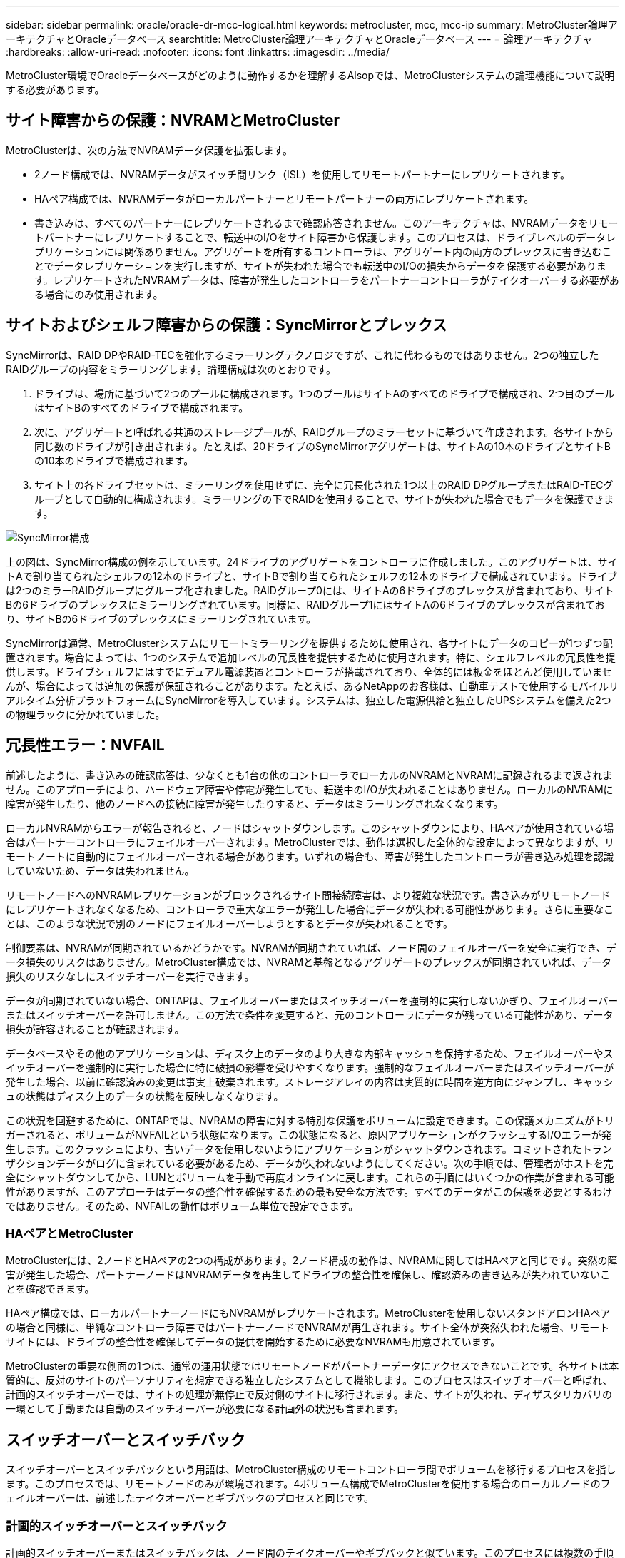 ---
sidebar: sidebar 
permalink: oracle/oracle-dr-mcc-logical.html 
keywords: metrocluster, mcc, mcc-ip 
summary: MetroCluster論理アーキテクチャとOracleデータベース 
searchtitle: MetroCluster論理アーキテクチャとOracleデータベース 
---
= 論理アーキテクチャ
:hardbreaks:
:allow-uri-read: 
:nofooter: 
:icons: font
:linkattrs: 
:imagesdir: ../media/


[role="lead"]
MetroCluster環境でOracleデータベースがどのように動作するかを理解するAlsopでは、MetroClusterシステムの論理機能について説明する必要があります。



== サイト障害からの保護：NVRAMとMetroCluster

MetroClusterは、次の方法でNVRAMデータ保護を拡張します。

* 2ノード構成では、NVRAMデータがスイッチ間リンク（ISL）を使用してリモートパートナーにレプリケートされます。
* HAペア構成では、NVRAMデータがローカルパートナーとリモートパートナーの両方にレプリケートされます。
* 書き込みは、すべてのパートナーにレプリケートされるまで確認応答されません。このアーキテクチャは、NVRAMデータをリモートパートナーにレプリケートすることで、転送中のI/Oをサイト障害から保護します。このプロセスは、ドライブレベルのデータレプリケーションには関係ありません。アグリゲートを所有するコントローラは、アグリゲート内の両方のプレックスに書き込むことでデータレプリケーションを実行しますが、サイトが失われた場合でも転送中のI/Oの損失からデータを保護する必要があります。レプリケートされたNVRAMデータは、障害が発生したコントローラをパートナーコントローラがテイクオーバーする必要がある場合にのみ使用されます。




== サイトおよびシェルフ障害からの保護：SyncMirrorとプレックス

SyncMirrorは、RAID DPやRAID-TECを強化するミラーリングテクノロジですが、これに代わるものではありません。2つの独立したRAIDグループの内容をミラーリングします。論理構成は次のとおりです。

. ドライブは、場所に基づいて2つのプールに構成されます。1つのプールはサイトAのすべてのドライブで構成され、2つ目のプールはサイトBのすべてのドライブで構成されます。
. 次に、アグリゲートと呼ばれる共通のストレージプールが、RAIDグループのミラーセットに基づいて作成されます。各サイトから同じ数のドライブが引き出されます。たとえば、20ドライブのSyncMirrorアグリゲートは、サイトAの10本のドライブとサイトBの10本のドライブで構成されます。
. サイト上の各ドライブセットは、ミラーリングを使用せずに、完全に冗長化された1つ以上のRAID DPグループまたはRAID-TECグループとして自動的に構成されます。ミラーリングの下でRAIDを使用することで、サイトが失われた場合でもデータを保護できます。


image:../media/syncmirror.png["SyncMirror構成"]

上の図は、SyncMirror構成の例を示しています。24ドライブのアグリゲートをコントローラに作成しました。このアグリゲートは、サイトAで割り当てられたシェルフの12本のドライブと、サイトBで割り当てられたシェルフの12本のドライブで構成されています。ドライブは2つのミラーRAIDグループにグループ化されました。RAIDグループ0には、サイトAの6ドライブのプレックスが含まれており、サイトBの6ドライブのプレックスにミラーリングされています。同様に、RAIDグループ1にはサイトAの6ドライブのプレックスが含まれており、サイトBの6ドライブのプレックスにミラーリングされています。

SyncMirrorは通常、MetroClusterシステムにリモートミラーリングを提供するために使用され、各サイトにデータのコピーが1つずつ配置されます。場合によっては、1つのシステムで追加レベルの冗長性を提供するために使用されます。特に、シェルフレベルの冗長性を提供します。ドライブシェルフにはすでにデュアル電源装置とコントローラが搭載されており、全体的には板金をほとんど使用していませんが、場合によっては追加の保護が保証されることがあります。たとえば、あるNetAppのお客様は、自動車テストで使用するモバイルリアルタイム分析プラットフォームにSyncMirrorを導入しています。システムは、独立した電源供給と独立したUPSシステムを備えた2つの物理ラックに分かれていました。



== 冗長性エラー：NVFAIL

前述したように、書き込みの確認応答は、少なくとも1台の他のコントローラでローカルのNVRAMとNVRAMに記録されるまで返されません。このアプローチにより、ハードウェア障害や停電が発生しても、転送中のI/Oが失われることはありません。ローカルのNVRAMに障害が発生したり、他のノードへの接続に障害が発生したりすると、データはミラーリングされなくなります。

ローカルNVRAMからエラーが報告されると、ノードはシャットダウンします。このシャットダウンにより、HAペアが使用されている場合はパートナーコントローラにフェイルオーバーされます。MetroClusterでは、動作は選択した全体的な設定によって異なりますが、リモートノートに自動的にフェイルオーバーされる場合があります。いずれの場合も、障害が発生したコントローラが書き込み処理を認識していないため、データは失われません。

リモートノードへのNVRAMレプリケーションがブロックされるサイト間接続障害は、より複雑な状況です。書き込みがリモートノードにレプリケートされなくなるため、コントローラで重大なエラーが発生した場合にデータが失われる可能性があります。さらに重要なことは、このような状況で別のノードにフェイルオーバーしようとするとデータが失われることです。

制御要素は、NVRAMが同期されているかどうかです。NVRAMが同期されていれば、ノード間のフェイルオーバーを安全に実行でき、データ損失のリスクはありません。MetroCluster構成では、NVRAMと基盤となるアグリゲートのプレックスが同期されていれば、データ損失のリスクなしにスイッチオーバーを実行できます。

データが同期されていない場合、ONTAPは、フェイルオーバーまたはスイッチオーバーを強制的に実行しないかぎり、フェイルオーバーまたはスイッチオーバーを許可しません。この方法で条件を変更すると、元のコントローラにデータが残っている可能性があり、データ損失が許容されることが確認されます。

データベースやその他のアプリケーションは、ディスク上のデータのより大きな内部キャッシュを保持するため、フェイルオーバーやスイッチオーバーを強制的に実行した場合に特に破損の影響を受けやすくなります。強制的なフェイルオーバーまたはスイッチオーバーが発生した場合、以前に確認済みの変更は事実上破棄されます。ストレージアレイの内容は実質的に時間を逆方向にジャンプし、キャッシュの状態はディスク上のデータの状態を反映しなくなります。

この状況を回避するために、ONTAPでは、NVRAMの障害に対する特別な保護をボリュームに設定できます。この保護メカニズムがトリガーされると、ボリュームがNVFAILという状態になります。この状態になると、原因アプリケーションがクラッシュするI/Oエラーが発生します。このクラッシュにより、古いデータを使用しないようにアプリケーションがシャットダウンされます。コミットされたトランザクションデータがログに含まれている必要があるため、データが失われないようにしてください。次の手順では、管理者がホストを完全にシャットダウンしてから、LUNとボリュームを手動で再度オンラインに戻します。これらの手順にはいくつかの作業が含まれる可能性がありますが、このアプローチはデータの整合性を確保するための最も安全な方法です。すべてのデータがこの保護を必要とするわけではありません。そのため、NVFAILの動作はボリューム単位で設定できます。



=== HAペアとMetroCluster

MetroClusterには、2ノードとHAペアの2つの構成があります。2ノード構成の動作は、NVRAMに関してはHAペアと同じです。突然の障害が発生した場合、パートナーノードはNVRAMデータを再生してドライブの整合性を確保し、確認済みの書き込みが失われていないことを確認できます。

HAペア構成では、ローカルパートナーノードにもNVRAMがレプリケートされます。MetroClusterを使用しないスタンドアロンHAペアの場合と同様に、単純なコントローラ障害ではパートナーノードでNVRAMが再生されます。サイト全体が突然失われた場合、リモートサイトには、ドライブの整合性を確保してデータの提供を開始するために必要なNVRAMも用意されています。

MetroClusterの重要な側面の1つは、通常の運用状態ではリモートノードがパートナーデータにアクセスできないことです。各サイトは本質的に、反対のサイトのパーソナリティを想定できる独立したシステムとして機能します。このプロセスはスイッチオーバーと呼ばれ、計画的スイッチオーバーでは、サイトの処理が無停止で反対側のサイトに移行されます。また、サイトが失われ、ディザスタリカバリの一環として手動または自動のスイッチオーバーが必要になる計画外の状況も含まれます。



== スイッチオーバーとスイッチバック

スイッチオーバーとスイッチバックという用語は、MetroCluster構成のリモートコントローラ間でボリュームを移行するプロセスを指します。このプロセスでは、リモートノードのみが環境されます。4ボリューム構成でMetroClusterを使用する場合のローカルノードのフェイルオーバーは、前述したテイクオーバーとギブバックのプロセスと同じです。



=== 計画的スイッチオーバーとスイッチバック

計画的スイッチオーバーまたはスイッチバックは、ノード間のテイクオーバーやギブバックと似ています。このプロセスには複数の手順があり、数分かかるように見える場合もありますが、実際には、ストレージリソースとネットワークリソースを複数のフェーズで正常に移行します。完全なコマンドの実行に必要な時間よりもはるかに短時間で制御転送が行われる瞬間。

テイクオーバー/ギブバックとスイッチオーバー/スイッチバックの主な違いは、FC SAN接続への影響です。ローカルのテイクオーバー/ギブバックでは、ローカルノードへのFCパスがすべて失われ、ホストのネイティブMPIOを使用して使用可能な代替パスに切り替えます。ポートは再配置されません。スイッチオーバーとスイッチバックでは、コントローラの仮想FCターゲットポートがもう一方のサイトに移行します。一時的にSAN上に存在しなくなり、代わりのコントローラに再表示されます。



=== SyncMirrorタイムアウト

SyncMirrorは、シェルフ障害から保護するONTAPのミラーリングテクノロジです。シェルフが離れた場所に配置されている場合は、リモートデータ保護が実現します。

SyncMirrorは汎用同期ミラーリングを提供しません。その結果、可用性が向上します。一部のストレージシステムでは、一定のオールオアナッシングミラーリング（Dominoモードと呼ばれることもあります）を使用します。リモートサイトへの接続が失われるとすべての書き込みアクティビティが停止する必要があるため、この形式のミラーリングはアプリケーションで制限されます。そうしないと、書き込みは一方のサイトに存在し、もう一方のサイトには存在しません。通常、このような環境では、サイト間の接続が短時間（30秒など）以上切断された場合にLUNがオフラインになるように構成されます。

この動作は、一部の環境に適しています。ただし、ほとんどのアプリケーションには、通常の動作条件下で保証された同期レプリケーションを提供しながら、レプリケーションを一時停止できる解決策が必要です。サイト間の接続が完全に失われると、多くの場合、災害が近い状況とみなされます。通常、このような環境は、接続が修復されるか、データを保護するために環境をシャットダウンする正式な決定が下されるまで、オンラインのままでデータを提供します。リモートレプリケーションの障害のみが原因でアプリケーションを自動的にシャットダウンする必要があるのは珍しいことです。

SyncMirrorは、タイムアウトの柔軟性を備えた同期ミラーリングの要件に対応しています。リモートコントローラやプレックスへの接続が失われると、30秒のタイマーがカウントダウンを開始します。カウンタが0に達すると、ローカルデータを使用して書き込みI/O処理が再開されます。データのリモートコピーは使用可能ですが、接続が回復するまで時間内に凍結されます。再同期では、アグリゲートレベルのSnapshotを使用してシステムをできるだけ迅速に同期モードに戻します。

特に、多くの場合、この種の汎用的なオールオアナッシングDominoモードレプリケーションは、アプリケーションレイヤでより適切に実装されています。たとえば、Oracle DataGuardには最大保護モードが用意されており、どのような状況でも長時間のインスタンスレプリケーションが保証されます。設定可能なタイムアウトを超えてレプリケーションリンクに障害が発生すると、データベースはシャットダウンします。



=== ファブリック接続MetroClusterによる自動無人スイッチオーバー

Automatic Unattended Switchover（AUSO；自動無人スイッチオーバー）は、クロスサイトHAの形式を提供するファブリック接続MetroClusterの機能です。前述したように、MetroClusterには2つのタイプ（各サイトに1台のコントローラを配置する場合と、各サイトに1台のHAペアを配置する場合）があります。HAオプションの主な利点は、コントローラの計画的シャットダウンと計画外シャットダウンのどちらでもすべてのI/Oをローカルで処理できることです。シングルノードオプションのメリットは、コスト、複雑さ、インフラの削減です。

AUSOの主な価値は、ファブリック接続MetroClusterシステムのHA機能を向上させることです。各サイトが反対側のサイトの健常性を監視し、データを提供するノードがなくなると、AUSOによって迅速なスイッチオーバーが実行されます。このアプローチは、可用性の点でHAペアに近い構成になるため、サイトごとにノードが1つだけのMetroCluster構成で特に役立ちます。

AUSOでは、HAペアレベルで包括的な監視を行うことはできません。HAペアには、ノード間の直接通信用の2本の冗長な物理ケーブルが含まれているため、きわめて高い可用性を実現できます。さらに、HAペアの両方のノードが冗長ループ上の同じディスクセットにアクセスできるため、1つのノードが別のノードの健常性を監視するための別のルートが提供されます。

MetroClusterクラスタは複数のサイトにまたがって存在し、ノード間の通信とディスクアクセスの両方がサイト間ネットワーク接続に依存します。クラスタの残りの部分のハートビートを監視する機能には制限があります。AUSOは、ネットワークの問題が原因で、もう一方のサイトが使用できない状況ではなく、実際にダウンしている状況を区別する必要があります。

その結果、HAペアのコントローラで、システムパニックなどの特定の理由で発生したコントローラ障害が検出された場合、テイクオーバーが要求されることがあります。また、接続が完全に失われた場合（ハートビートの損失とも呼ばれます）、テイクオーバーを促すこともあります。

MetroClusterシステムで自動スイッチオーバーを安全に実行できるのは、元のサイトで特定の障害が検出された場合のみです。また、ストレージシステムの所有権を取得するコントローラは、ディスクとNVRAMのデータが同期されていることを保証できる必要があります。コントローラは、ソースサイトとの通信が失われて稼働している可能性があるため、スイッチオーバーの安全性を保証できません。スイッチオーバーを自動化するためのその他のオプションについては、次のセクションのMetroCluster Tiebreaker（MCTB）解決策に関する情報を参照してください。



=== ファブリック接続MetroClusterを使用したMetroCluster Tiebreaker

このlink:https://docs.netapp.com/us-en/ontap-metrocluster/install-ip/task_sw_config_configure_mediator.html["NetApp MetroCluster Tiebreaker"^]ソフトウェアを第3のサイトで実行すると、MetroCluster環境の健全性を監視し、通知を送信できます。また、災害時にオプションでスイッチオーバーを強制的に実行することもできます。Tiebreakerの詳細についてはを参照してlink:http://mysupport.netapp.com["NetApp Support Site"^]ください。MetroCluster Tiebreakerの主な目的はサイトの損失を検出することです。また、サイトの損失と接続の損失を区別する必要があります。たとえば、Tiebreakerがプライマリサイトに到達できなかったためにスイッチオーバーが発生しないようにします。そのため、Tiebreakerはリモートサイトがプライマリサイトに接続する能力も監視します。

AUSOによる自動スイッチオーバーもMCTBと互換性があります。AUSOは、特定の障害イベントを検出し、NVRAMとSyncMirrorのプレックスが同期されている場合にのみスイッチオーバーを実行するように設計されているため、非常に迅速に対応します。

一方、Tiebreakerはリモートに配置されているため、サイトの停止を宣言する前にタイマーが経過するのを待つ必要があります。Tiebreakerは最終的にAUSOの対象となるコントローラ障害を検出しますが、一般的にはAUSOがスイッチオーバーを開始しており、Tiebreakerが機能する前にスイッチオーバーを完了している可能性があります。Tiebreakerから送信される2つ目のswitchoverコマンドは拒否されます。


CAUTION: MCTBソフトウェアは、強制的なスイッチオーバー時に、NVRAM WASまたはプレックス（あるいはその両方）が同期されていることを検証しません。メンテナンス作業中に自動スイッチオーバーが設定されている場合は無効にして、NVRAMまたはSyncMirrorプレックスの同期が失われるようにしてください。

また、MCTBは、次の一連のイベントにつながるローリングディザスタに対応できない場合があります。

. サイト間の接続が30秒以上中断されます。
. SyncMirrorレプリケーションがタイムアウトし、プライマリサイトで処理が続行されるため、リモートレプリカは古くなります。
. プライマリサイトが失われます。その結果、プライマリサイトにレプリケートされていない変更が存在します。その場合、次のようないくつかの理由でスイッチオーバーが望ましくない可能性があります。
+
** 重要なデータはプライマリサイトに存在し、最終的にリカバリ可能になる可能性があります。スイッチオーバーによってアプリケーションの動作が継続されると、重要なデータは実質的に破棄されます。
** サバイバーサイトのアプリケーションで、サイト障害時にプライマリサイトのストレージリソースを使用していた場合、データがキャッシュされている可能性があります。スイッチオーバーでは、キャッシュと一致しない古いバージョンのデータが生成されます。
** サバイバーサイトのオペレーティングシステムで、サイト障害時にプライマリサイトのストレージリソースを使用していた場合、キャッシュデータがある可能性があります。スイッチオーバーでは、キャッシュと一致しない古いバージョンのデータが生成されます。最も安全な方法は、Tiebreakerがサイト障害を検出した場合にアラートを送信するように設定し、スイッチオーバーを強制的に実行するかどうかを決定することです。キャッシュされたデータを消去するには、アプリケーションやオペレーティングシステムのシャットダウンが必要になる場合があります。さらに、NVFAIL設定を使用して保護を強化し、フェイルオーバープロセスを合理化することもできます。






=== MetroCluster IPを使用したONTAPメディエーター

ONTAPメディエーターは、MetroCluster IPおよびその他の特定のONTAPソリューションで使用されます。これは、前述のMetroCluster Tiebreakerソフトウェアと同様に従来のTiebreakerサービスとして機能しますが、重要な機能を実行する自動無人スイッチオーバーも含まれています。

ファブリック接続MetroClusterは、反対側のサイトのストレージデバイスに直接アクセスできます。これにより、一方のMetroClusterコントローラがドライブからハートビートデータを読み取ることで、他のコントローラの健常性を監視できます。これにより、一方のコントローラがもう一方のコントローラの障害を認識し、スイッチオーバーを実行できるようになります。

一方、MetroCluster IPアーキテクチャでは、すべてのI/Oがコントローラとコントローラの接続を介して排他的にルーティングされるため、リモートサイトのストレージデバイスに直接アクセスすることはありません。これにより、コントローラで障害を検出してスイッチオーバーを実行する機能が制限されます。そのため、サイトの損失を検出して自動的にスイッチオーバーを実行するためには、ONTAPメディエーターがTiebreakerデバイスとして必要になります。



=== ClusterLionを使用した3番目の仮想サイト

ClusterLionは、仮想の第3サイトとして機能する高度なMetroCluster監視アプライアンスです。このアプローチにより、完全に自動化されたスイッチオーバー機能により、MetroClusterを2サイト構成で安全に導入できます。さらに、ClusterLionでは、追加のネットワークレベル監視を実行し、スイッチオーバー後の処理を実行できます。完全なドキュメントはProLionから入手できます。

image:../media/clusterlion.png["ClusterLionの図"]

* ClusterLionアプライアンスは、直接接続されたイーサネットケーブルとシリアルケーブルでコントローラの健常性を監視します。
* 2つのアプライアンスは、冗長3Gワイヤレス接続で相互に接続されています。
* ONTAPコントローラへの電源は、内部リレーを介して配線されます。サイト障害が発生すると、内部UPSシステムを搭載したClusterLionによって電源接続が切断されてからスイッチオーバーが実行されます。このプロセスにより、スプリットブレイン状態が発生しないようにします。
* ClusterLionは、30秒のSyncMirrorタイムアウト内にスイッチオーバーを実行するか、まったく実行しません。
* ClusterLionでは、NVRAMプレックスとSyncMirrorプレックスの状態が同期されていないかぎり、スイッチオーバーは実行されません。
* ClusterLionでは、MetroClusterが完全に同期されている場合にのみスイッチオーバーが実行されるため、NVFAILは必要ありません。この構成では、計画外スイッチオーバーが発生しても、拡張Oracle RACなどのサイトスパニング環境をオンラインのまま維持できます。
* ファブリック接続MetroClusterとMetroCluster IPの両方をサポート

